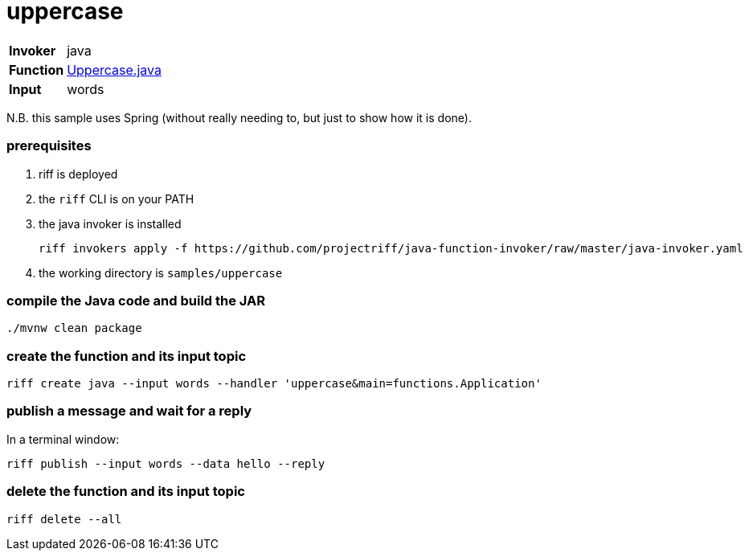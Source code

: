 = uppercase

[horizontal]
*Invoker*:: java
*Function*:: link:src/main/java/functions/Uppercase.java[Uppercase.java]
*Input*:: words

N.B. this sample uses Spring (without really needing to, but just to show how it is done).

=== prerequisites

1. riff is deployed
2. the `riff` CLI is on your PATH
3. the java invoker is installed

    riff invokers apply -f https://github.com/projectriff/java-function-invoker/raw/master/java-invoker.yaml

4. the working directory is `samples/uppercase`

=== compile the Java code and build the JAR

```
./mvnw clean package
```

=== create the function and its input topic

```
riff create java --input words --handler 'uppercase&main=functions.Application'
```

=== publish a message and wait for a reply

In a terminal window:
```
riff publish --input words --data hello --reply
```

=== delete the function and its input topic

```
riff delete --all
```
